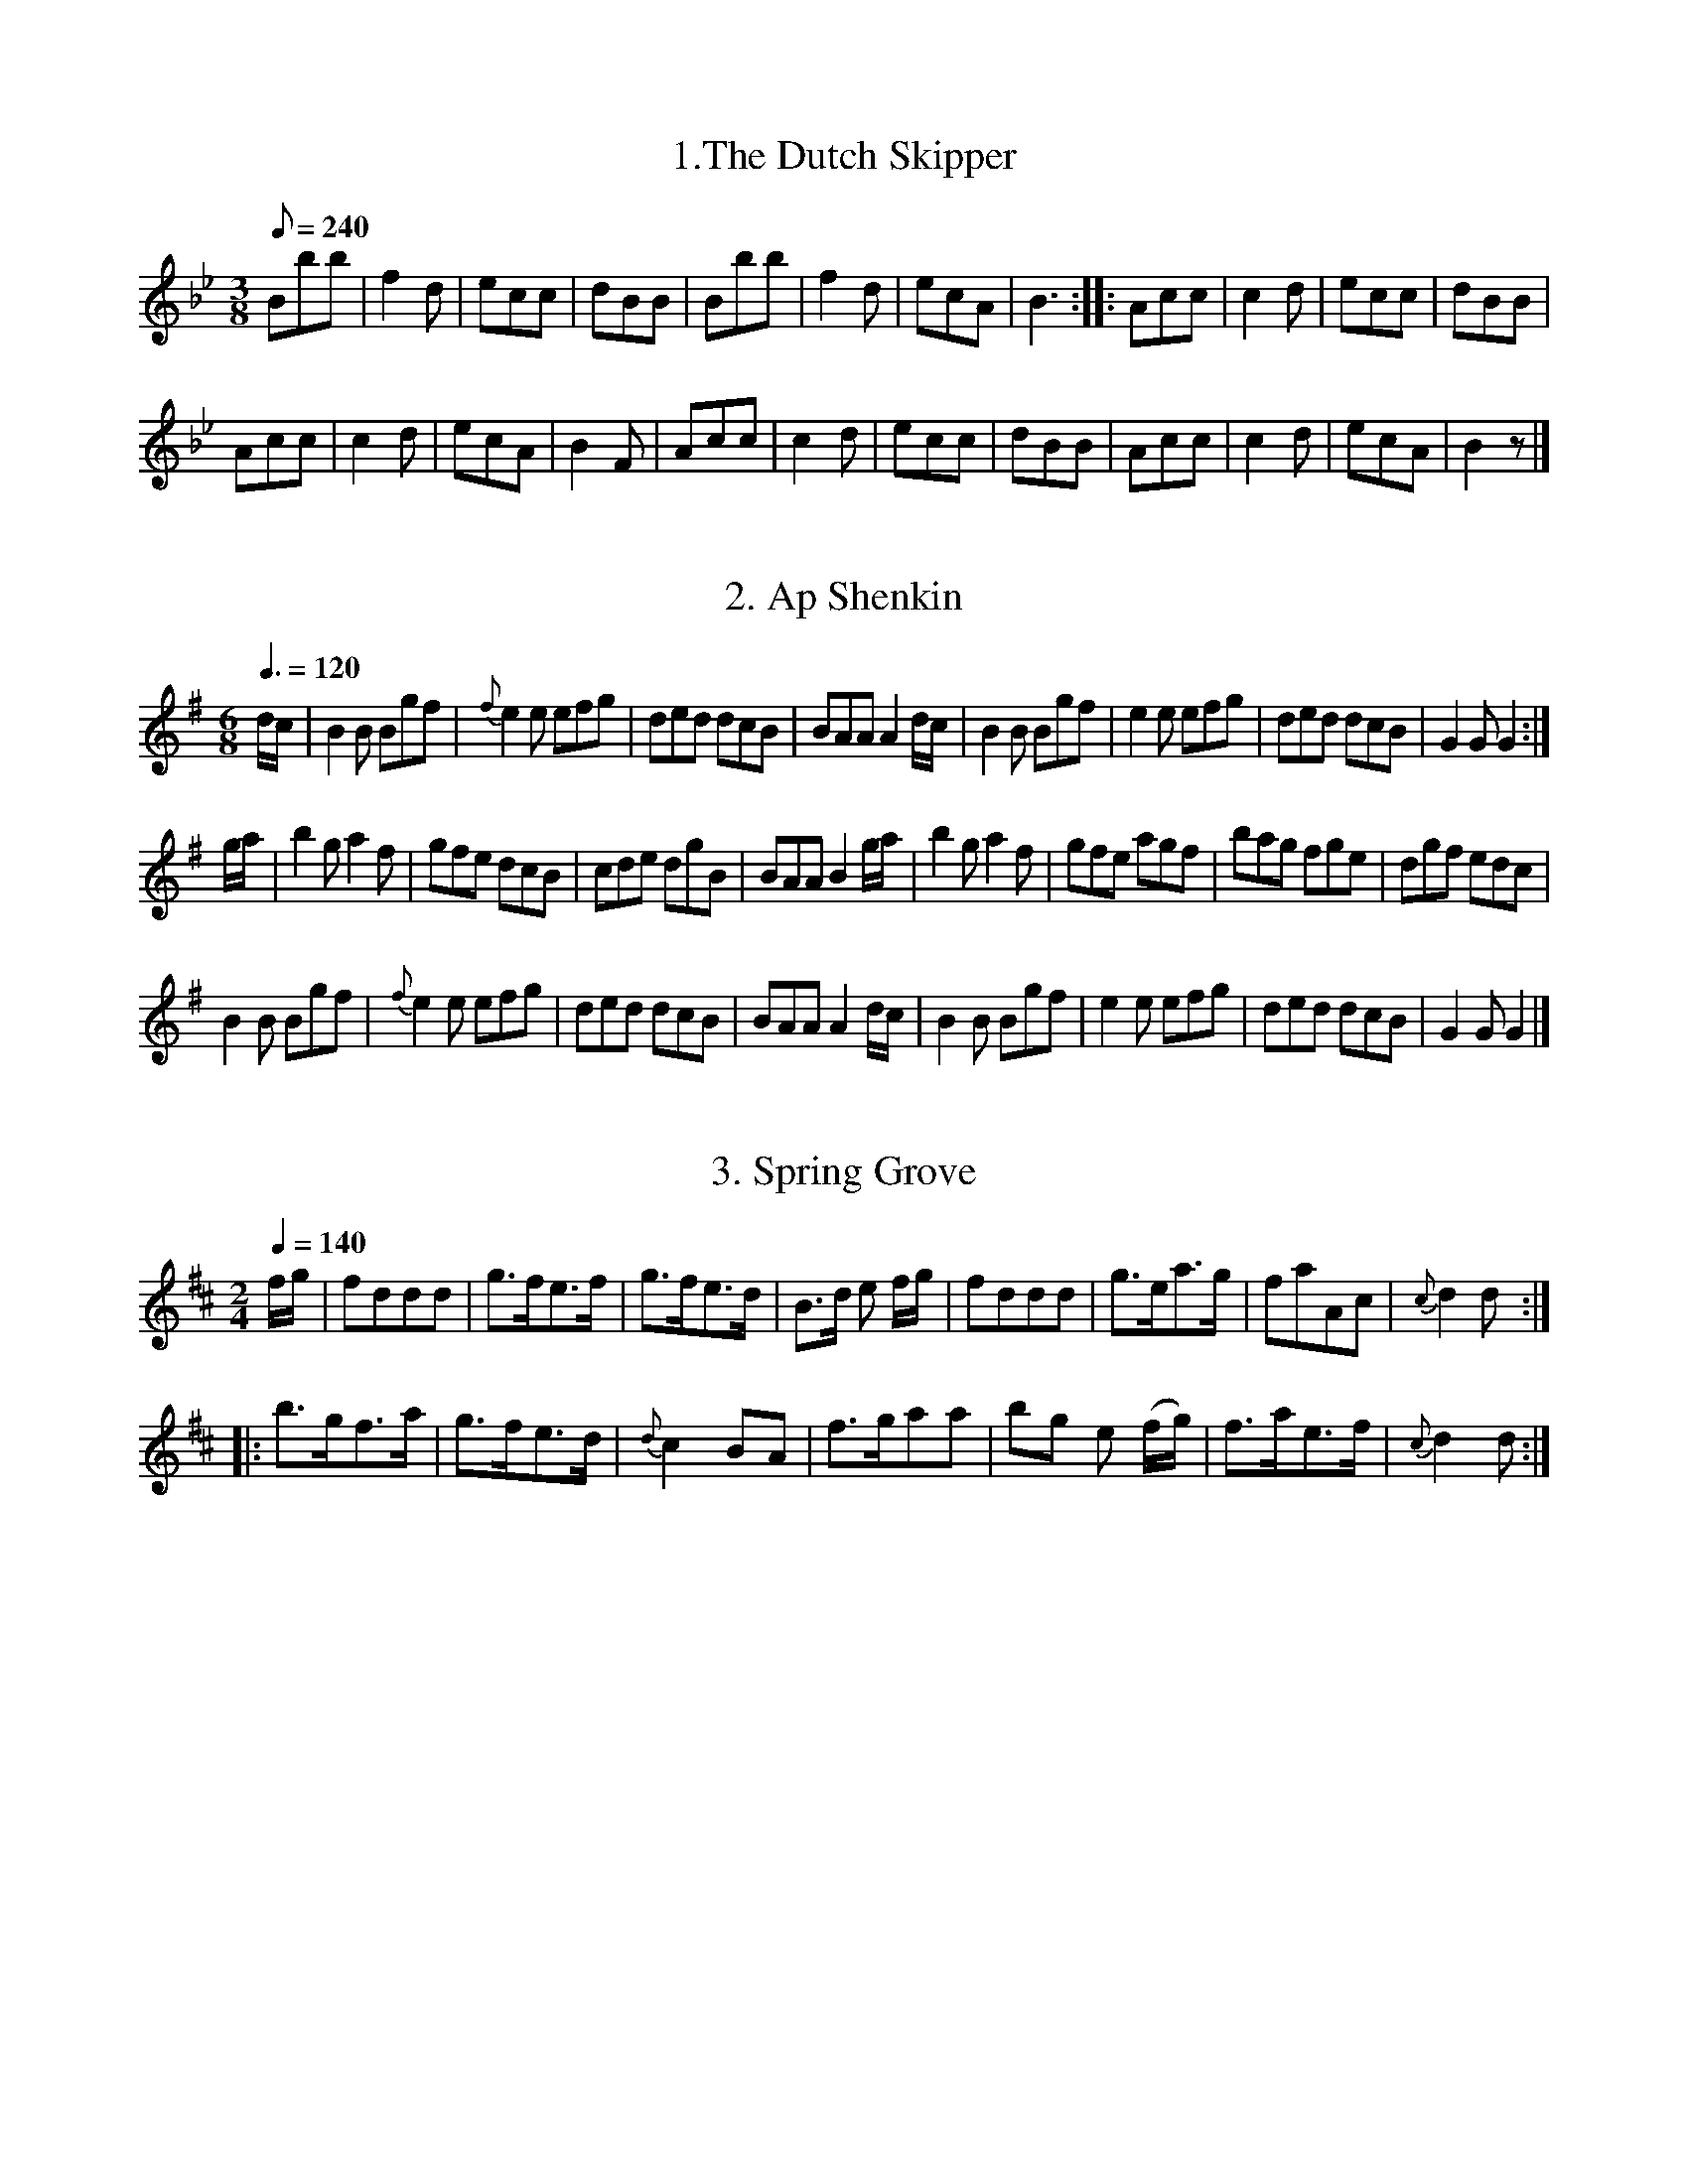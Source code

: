 %abc
%%abc-alias Goulding 1808
%%abc-creator ABCexplorer 1.3.9 [28/09/2011]
%%abc-edited-by www.village-music-project.org.uk
%Goulding Twentyfour Country Dances For the Year 1808
%VMP Peter Dunk, 2011

X: 1
T: 1.The Dutch Skipper
M: 3/8
L: 1/8
Q: 1/8=240
K: Bb
Bbb | f2 d | ecc | dBB | Bbb | f2 d | ecA | B3 :: Acc | c2 d | ecc | dBB |!
Acc | c2 d | ecA | B2 F | Acc | c2 d | ecc | dBB | Acc | c2 d | ecA | B2 z |]

X: 2
T: 2. Ap Shenkin
M: 6/8
L: 1/8
Q: 3/8=120
K: G
d/c/ | B2 B Bgf | {f}e2 e efg | ded dcB | BAA A2 d/c/ |  B2 B Bgf | e2 e efg | ded dcB | G2 G G2 :|!
g/a/ | b2 g a2 f | gfe dcB | cde dgB | BAA B2 g/a/ | b2 g a2 f | gfe agf | bag fge | dgf edc |!
B2 B Bgf | {f}e2 e efg | ded dcB | BAA A2 d/c/ |  B2 B Bgf | e2 e efg | ded dcB | G2 G G2 |]

X: 3
T: 3. Spring Grove
M: 2/4
L: 1/8
Q: 1/4=140
K: D
f/g/ | fddd | g>fe>f | g>fe>d | B>d e f/g/ | fddd | g>ea>g | faAc | {c}d2 d :|!
|:b>gf>a | g>fe>d | {d}c2 BA |f>gaa | bg e (f/g/) | f>ae>f |  {c}d2 d :|!

X: 4
T: 4. Miss Adam's Waltz
M: 3/8
L: 1/8
Q: 1/8=180
K: Eb
B, !segno!| E(G/F/)E | EBG | F{G/}(F/E/F/A/) | GEB, | E(G/F/)E | EBG | F{G/}(F/E/F/A/) | E2 !fine! :|!
e/d/ | {d/}cB e/d/ | {d/}cB e/d/ | {d/}c/B/c/B/c/d/ | eB e/d/ | {d/}cB e/d/ | {d/}cB e/d/ | c/B/A/G/F/E/ | (BB/)A/G/F/ |!
E(G/F/)E | EBG | F{G/}(F/E/F/A/) | GEB, | E(G/F/)E | EBG | F{G/}(F/E/F/A/) | E2 ||!
(b/g/) |(e/g/) B (b/g/) | e/g/ B e/d/ | {d/}c/B/c/B/c/d/ | eB (b/g/) | (e/g/) B (b/g/) |  e/g/ B e/d/ | d/f/d/B/c/=A/ | B/c/B/A/G/F/ !segno!"_D.C."|]

X: 5
T: 5. Rosin the Bow
M: 6/8
L: 1/8
Q: 3/8=140
K: G
D | GAB cde | d3 gdB | dcB Adc | B3A2 D | GAB cde | d3 gB^c | dAF EG^C | D3 D2 :|!
|: d | dbd cac | BgB A2 d | dbd cac | BgB A2 D | GAB cde | d3 gdB | ABc DEF | G3 G2 :|!

X: 6
T: 6. The Brighton Puzzle
M: 2/4
L: 1/8
Q: 1/4=120
K: D
F/G/ | [AF][AF][AF] F/G/ | [AF][AF][AF] d/c/ | B/A/G/F/ EA | FD D F/G/ | [AF][AF][AF] F/G/ | [AF][AF][AF] d/f/ | edcB | A/^G/A/B/ A :|!
|:f/g/ | aaa f/g/ | aaa a/f/ | eg/f/ ce/c/ | df/d/ .A f/g/ | aaa f/g/ | aaa f/g/ | bgec | d2 d :|!

X: 7
T: 7. Voyage to India
M: 2/4
L: 1/8
Q: 1/4=120
K: C
e/d/ | cc dd | e>fgg |ff ee | d/c/d/e/ dG | cc dd | efgg afdB | c2 c :|!
e/f/ | gg a/g/^f/g/ |=ff g/f/e/f/ | ee f/e/d/e/ | ed d e/f/ | gadf | egce | fdcB | Bc c :|!

X: 8
T: 8. Lady Mildmay's Waltz
M: 3/8
L: 1/8
Q: 1/8=160
K: A
(a/e/a/e/a/e/) | ccc | (dB)B | cAA | a/e/a/e/a/e/ | ccc | edB | A3 :|!
[L:1/16]GBeBGB | AcecAc | GBeBGB | AcecAc |  aeaeae | [L:1/8] ccc | edB | A2 :|!
K: Am
c/B/ | AAc/B/ | AAc/A/ | Bee | cAc/B/ | AAc/B/ | AAc/A/ | Be^G | A2 :|!
e/f/ | ee^G | AAc | BBe | d/c/B/c/e/f/ | ee^G | AAc | Be^G A2 :|!

X: 9
T: 9. Cupid's Attack on Old Maids
M: 6/8
L: 1/8
Q: 3/8=130
K: Dm
cea gec | def c2 A | BBB AAA | FcB B2 A | cea gec | def c2 A | Bbb Aaf | deg f2 :|!
|:a | bBb aAa | gGg f2 c | def cBA | AGG G2 a |  bBb aAa | gGg f2 c | def ebg | aff f2 :|!

X: 10
T: 10. Captain Brisbane's Frolic
M: 2/4
L: 1/8
Q: 1/4=130
K: F
A/B/ | cA/B/ cf/a/ | B3 A/B/ | cc/B/ AA/G/ | AF FA/B/ |  cA/B/ cf/a/ | B3 A/B/ | cc {d/}cB/A/ | A2 A :|!
|: BGG e/f/| g[ec] [ec] z | c[AF][AF] f/g/ | a[fA][fA] | dbca | BgAf |c/B/A/B/ c/B/A/G/ | FAF :|!

X: 11
T: 11. Admiral Gambier's Waltz
M: 3/8
L: 1/16
Q: 1/8=130
K: F
C2| {G/}FEFAGE | {G/}FEFAGE | {G/}FEFGAB | cdcBAG | {G/}FEFAGE | {G/}FEFAGE | FAcfGE | F4 :|!
|:!p![AF][BG] | [c2A2][c2A2][c2A2] | [f4d4] ed | cdcdcA | [G4C4] [AF][AF] | [c2A2][c2A2][c2A2] | [f4d4] ed | cdcBAG | F4 :|!

X: 12
T: 12. Adam's Hornpipe
M: C
L: 1/8
R: Hornpipe
Q: 1/4=140
K: F
cefa gedc | defd dcBA | BcdB ABcA | dcBA A2 G2 |!
cefa gedc | defd dcBA | BcdB cagf | gece f2 F2 :|!
|:afcA cfaf | gecA FAcf | defd cefc | cBAG A2 G2 |!
afcA cfaf | gecA FAcf | fbca BgAf | cBAG A2 F2 :|!

X: 13
T: 13. All the Go
M: C
L: 1/8
Q: 1/4=140
K: Bb
d | B2 FB DBFB | B2 (d/c/B) Accd | B2 FB DBFB | (A/B/c) c>e dB B :|!
|:d | BBdB fBdB | BBdB Accd | BBdB fBdB | A/B/c ce dBBd |!
BBdB fBdB | BBdB Accd | dbca BgAf | fgbf dB B :|!

X: 14
T: 14.The Duchess of Brunswick's Waltz
M: 3/8
L: 1/8
Q: 1/8=140
K: G
G/B/ | ddd | d3/g/d/B/ | d/c/B/c/e/c/ | A2 d/c/ | BGG | A3/B/c/A/ | G/F/E/D/E/F/ | G2 :| d/B/ | [AF][AF] d/B/ | [AF][AF] d/B/ |!
[AF][AF] d/B/ | A2 G/B/ | ddd | d3/g/d/B/ | d/c/B/c/e/c/ | A2 d/c/ | BGG | A3/B/c/A/ | G/F/E/D/E/F/ | G2 |]!

X: 15
T: 15. Flights of Fancy
M: C
L: 1/8
Q: 1/4=130
K: C
G | ccec gcec | ccec Bd-df | ccec geec B/c/d Gd ec c :|!
g | egcg afge | gcec Bd-df | egcg afge | G>A cd ec-cg|!
egcg afge | gcec Bcde | fadf egce | G>ABd ec c |]!

X: 16
T: 16. Grimaldi's Whim
M: 6/8
L: 1/8
Q: 3/8=100
K: Bb
F | BcB Bdf | gec cde | fdB BAB | cAF F2 F | BcB Bdf | gec cgb | agf cf=e | fcA F2 :|!
f | gec cdc | fdB BcB | cde dcB | AcA F2 E | DFB EGB | DFB EGB | Ged cBA | BFD B,2 |]!

X: 17
T: 17. Music Maid
M: 2/4
L: 1/8
Q: 1/4=140
K: F
fgfc | AF c2 | dbgf | e/f/g/e/ c2 | fgfc | AF c2 | dbgf | f2 F2 :|!
|: g>agf | ec g2 | afdc | =B/c/d/B/ G2 | g>agf | ec g2 | afd=B | c2 C2 :|!
|:dB {a}b2 | cA {g}a2 | bagf | e/f/g/e/ c2 | dB {a}b2 | cA {g}a2 | bg e/f/g/e/ | f2 F2 :|!

X: 18
T: 18. Bannister's Budget
M: 2/4
L: 1/8
Q: 1/4=120
K: F
e/f/ | af/g/ ff | af/g/ ff | dg/a/ bg | fedc | af/g/ ff | af/g/ ff | gb a/g/f/e/ | f2 f :|
B | (Ac)cc | (Ac)cc | fedc | e/f/g/e/ fB | Accc | Bddd | bgec | f2 f :|!

X: 19
T: 19. Monfrina
M: 6/8
L: 1/8
Q: 3/8=120
K: A
{B/}A>GA | c2 A {B/}A>GA |  c2 A A>GA | B2 B e2 e |  c2 A {B/}A>GA |  c2 A {B/}A>GA |  c2 A {B/}A>GA |  B2 B e2 e | A3 :|!
|: AGA | B>cB e2 e | c2 A {B/}A>GA | BcB e2 e | c3 A3 | f2 d {e/}dcB | e2 c {d}c>BA | Bdc {c/}BAG | A3 :|!

X: 20
T: 20. Tekeli
M: 6/8
L: 1/8
Q: 3/8=130
K: C
G | c2 c cBc | A2 c G2 c | GAB cde | f2 d B2 G |c2 c cBc | A2 c G2 c | GAB cde | fdB c3 :|!
c2 d [e3c3] | efe d2 c | {e}d2 c {e}d2 c | {e}d2 c {e}d2 e | c2 d [e3c3] | efe d2 c | d2 c d2 e | d3 c2 |]!

X: 21
T: 21. A Trip to the Baltic
M: 6/8
L: 1/8
Q: 3/8=120
K: G
B/c/ | d2 d dgd | B2 B BdB | G2 G AGA | B2 B B2 B/c/ | d2 d (d/e/g)d | B2 B (B/c/d)B | G2 G AGA | B2 G G2 :|!
B/c/ | dBg ecg | dBg ecg | ded dcB | cAA A2 B/c/ |  dBg ecg |  dBg ecg | ded cBA | BGG G2 :|!

X: 22
T: 22. Gas Lights
M: 6/8
L: 1/8
Q: 3/8=120
K: D
D | F2 F FED | A2 A AGF | BdB AFA | B3 d3 | F2 F FED | A2 A AGF | GBG FAF | E3 D2 :|!
A | d2 e fdB | c2 d ecA | dcB AFA | B3 d3 | F2 F FED | A2 A AGF | GBG FAF | E3 D2 :|!

X: 23
T: 23. Lord Cathcart's Reel
M: C
L: 1/8
Q: 1/4=140
K: Edor
d2-d>A F>G AF | d2-d>A cdef | d2-d>A FGAF | E e2 d c>d e2 :|!
f>d a2 f>d a2 | gfed ceeg | f>d a2 f>d a2 | gfed cdef |!
d2 d>A F>A dF | d2 d>A cdef | d2 d>A FGAF | E e2 d c>d e2 |]!

X: 24
T: 24. Surrender of Copenhagen
M: 6/8
L: 1/8
Q: 3/8=120
K: G
G2 G GFG | D2 G GFG | D2 G GFG | ABA d2 d | B2 G GFG | D2 G GFG | D2 G EcB | AGF G3 :|!
d | B2 e e^de | A2 d d^cd | G2 c cBc | c2 c BAB | A2 G GFG | D2 G GFG | D2 G GFG |  AGF G2 :|!


